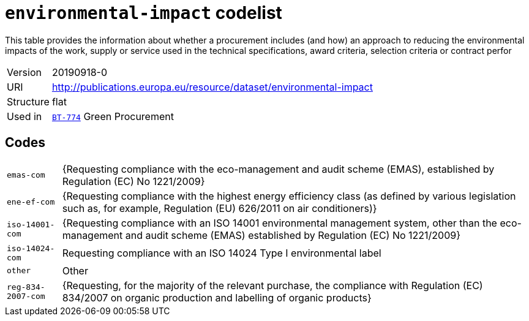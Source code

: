 = `environmental-impact` codelist
:navtitle: Codelists

This table provides the information about whether a procurement includes (and how) an approach to reducing the environmental impacts of the work, supply or service used in the technical specifications, award criteria, selection criteria or contract perfor
[horizontal]
Version:: 20190918-0
URI:: http://publications.europa.eu/resource/dataset/environmental-impact
Structure:: flat
Used in:: xref:business-terms/BT-774.adoc[`BT-774`] Green Procurement

== Codes
[horizontal]
  `emas-com`::: {Requesting compliance with the eco-management and audit scheme (EMAS), established by Regulation (EC) No 1221/2009}
  `ene-ef-com`::: {Requesting compliance with the highest energy efficiency class (as defined by various legislation such as, for example, Regulation (EU) 626/2011 on air conditioners)}
  `iso-14001-com`::: {Requesting compliance with an ISO 14001 environmental management system, other than the eco-management and audit scheme (EMAS) established by Regulation (EC) No 1221/2009}
  `iso-14024-com`::: Requesting compliance with an ISO 14024 Type I environmental label
  `other`::: Other
  `reg-834-2007-com`::: {Requesting, for the majority of the relevant purchase, the compliance with Regulation (EC) 834/2007 on organic production and labelling of organic products}
